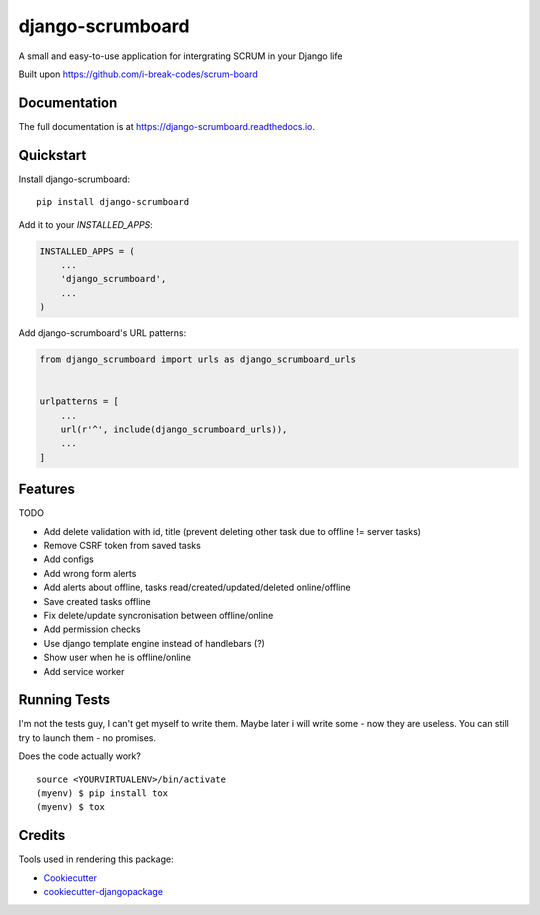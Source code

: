 =============================
django-scrumboard
=============================

.. image:: https://badge.fury.io/py/django-scrumboard.png
    :target: https://badge.fury.io/py/django-scrumboard

.. image:: https://travis-ci.org/delneg/django-scrumboard.png?branch=master
    :target: https://travis-ci.org/delneg/django-scrumboard

A small and easy-to-use application for intergrating SCRUM in your Django life

Built upon https://github.com/i-break-codes/scrum-board

Documentation
-------------

The full documentation is at https://django-scrumboard.readthedocs.io.

Quickstart
----------

Install django-scrumboard::

    pip install django-scrumboard

Add it to your `INSTALLED_APPS`:

.. code-block:: python

    INSTALLED_APPS = (
        ...
        'django_scrumboard',
        ...
    )

Add django-scrumboard's URL patterns:

.. code-block:: python

    from django_scrumboard import urls as django_scrumboard_urls


    urlpatterns = [
        ...
        url(r'^', include(django_scrumboard_urls)),
        ...
    ]

Features
--------

TODO

* Add delete validation with id, title (prevent deleting other task due to offline != server tasks)
* Remove CSRF token from saved tasks
* Add configs
* Add wrong form alerts
* Add alerts about offline, tasks read/created/updated/deleted online/offline
* Save created tasks offline
* Fix delete/update syncronisation between offline/online
* Add permission checks
* Use django template engine instead of handlebars (?)
* Show user when he is offline/online
* Add service worker

Running Tests
-------------

I'm not the tests guy, I can't get myself to write them.
Maybe later i will write some - now they are useless. You can still try to launch them - no promises.


Does the code actually work?

::

    source <YOURVIRTUALENV>/bin/activate
    (myenv) $ pip install tox
    (myenv) $ tox

Credits
-------

Tools used in rendering this package:

*  Cookiecutter_
*  `cookiecutter-djangopackage`_

.. _Cookiecutter: https://github.com/audreyr/cookiecutter
.. _`cookiecutter-djangopackage`: https://github.com/pydanny/cookiecutter-djangopackage
